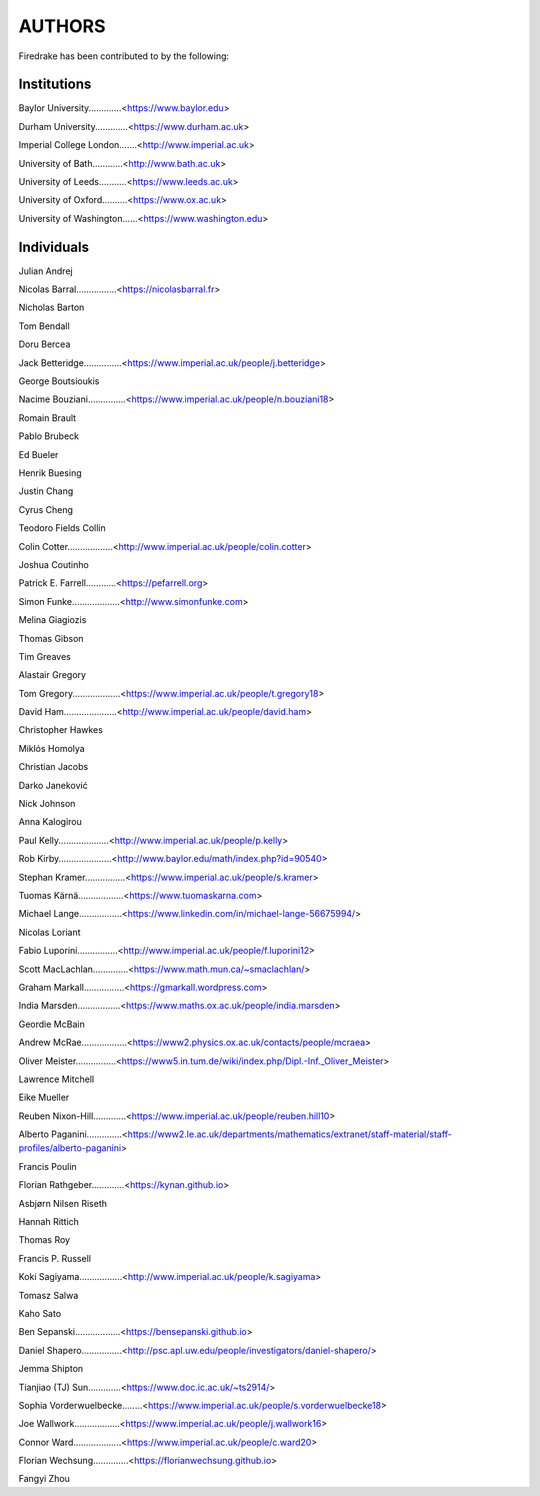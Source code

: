 ..
   This file is generated by team.py using the team.rst_t template and team.ini.
      DO NOT EDIT DIRECTLY
   To add your name and/or institution edit the relevant sections of
      docs/source/team.ini

=======
AUTHORS
=======

Firedrake has been contributed to by the following:

Institutions
------------

Baylor University.............<https://www.baylor.edu>

Durham University.............<https://www.durham.ac.uk>

Imperial College London.......<http://www.imperial.ac.uk>

University of Bath............<http://www.bath.ac.uk>

University of Leeds...........<https://www.leeds.ac.uk>

University of Oxford..........<https://www.ox.ac.uk>

University of Washington......<https://www.washington.edu>



Individuals
-----------

Julian Andrej

Nicolas Barral................<https://nicolasbarral.fr>

Nicholas Barton

Tom Bendall

Doru Bercea

Jack Betteridge...............<https://www.imperial.ac.uk/people/j.betteridge>

George Boutsioukis

Nacime Bouziani...............<https://www.imperial.ac.uk/people/n.bouziani18>

Romain Brault

Pablo Brubeck

Ed Bueler

Henrik Buesing

Justin Chang

Cyrus Cheng

Teodoro Fields Collin

Colin Cotter..................<http://www.imperial.ac.uk/people/colin.cotter>

Joshua Coutinho

Patrick E. Farrell............<https://pefarrell.org>

Simon Funke...................<http://www.simonfunke.com>

Melina Giagiozis

Thomas Gibson

Tim Greaves

Alastair Gregory

Tom Gregory...................<https://www.imperial.ac.uk/people/t.gregory18>

David Ham.....................<http://www.imperial.ac.uk/people/david.ham>

Christopher Hawkes

Miklós Homolya

Christian Jacobs

Darko Janeković

Nick Johnson

Anna Kalogirou

Paul Kelly....................<http://www.imperial.ac.uk/people/p.kelly>

Rob Kirby.....................<http://www.baylor.edu/math/index.php?id=90540>

Stephan Kramer................<https://www.imperial.ac.uk/people/s.kramer>

Tuomas Kärnä..................<https://www.tuomaskarna.com>

Michael Lange.................<https://www.linkedin.com/in/michael-lange-56675994/>

Nicolas Loriant

Fabio Luporini................<http://www.imperial.ac.uk/people/f.luporini12>

Scott MacLachlan..............<https://www.math.mun.ca/~smaclachlan/>

Graham Markall................<https://gmarkall.wordpress.com>

India Marsden.................<https://www.maths.ox.ac.uk/people/india.marsden>

Geordie McBain

Andrew McRae..................<https://www2.physics.ox.ac.uk/contacts/people/mcraea>

Oliver Meister................<https://www5.in.tum.de/wiki/index.php/Dipl.-Inf._Oliver_Meister>

Lawrence Mitchell

Eike Mueller

Reuben Nixon-Hill.............<https://www.imperial.ac.uk/people/reuben.hill10>

Alberto Paganini..............<https://www2.le.ac.uk/departments/mathematics/extranet/staff-material/staff-profiles/alberto-paganini>

Francis Poulin

Florian Rathgeber.............<https://kynan.github.io>

Asbjørn Nilsen Riseth

Hannah Rittich

Thomas Roy

Francis P. Russell

Koki Sagiyama.................<http://www.imperial.ac.uk/people/k.sagiyama>

Tomasz Salwa

Kaho Sato

Ben Sepanski..................<https://bensepanski.github.io>

Daniel Shapero................<http://psc.apl.uw.edu/people/investigators/daniel-shapero/>

Jemma Shipton

Tianjiao (TJ) Sun.............<https://www.doc.ic.ac.uk/~ts2914/>

Sophia Vorderwuelbecke........<https://www.imperial.ac.uk/people/s.vorderwuelbecke18>

Joe Wallwork..................<https://www.imperial.ac.uk/people/j.wallwork16>

Connor Ward...................<https://www.imperial.ac.uk/people/c.ward20>

Florian Wechsung..............<https://florianwechsung.github.io>

Fangyi Zhou

